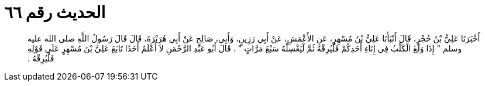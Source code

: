 
= الحديث رقم ٦٦

[quote.hadith]
أَخْبَرَنَا عَلِيُّ بْنُ حُجْرٍ، قَالَ أَنْبَأَنَا عَلِيُّ بْنُ مُسْهِرٍ، عَنِ الأَعْمَشِ، عَنْ أَبِي رَزِينٍ، وَأَبِي، صَالِحٍ عَنْ أَبِي هُرَيْرَةَ، قَالَ قَالَ رَسُولُ اللَّهِ صلى الله عليه وسلم ‏"‏ إِذَا وَلَغَ الْكَلْبُ فِي إِنَاءِ أَحَدِكُمْ فَلْيُرِقْهُ ثُمَّ لْيَغْسِلْهُ سَبْعَ مَرَّاتٍ ‏"‏ ‏.‏ قَالَ أَبُو عَبْدِ الرَّحْمَنِ لاَ أَعْلَمُ أَحَدًا تَابَعَ عَلِيَّ بْنَ مُسْهِرٍ عَلَى قَوْلِهِ فَلْيُرِقْهُ ‏.‏